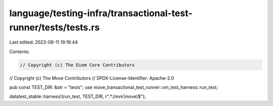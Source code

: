 language/testing-infra/transactional-test-runner/tests/tests.rs
===============================================================

Last edited: 2023-08-11 19:18:44

Contents:

.. code-block:: rs

    // Copyright (c) The Diem Core Contributors
// Copyright (c) The Move Contributors
// SPDX-License-Identifier: Apache-2.0

pub const TEST_DIR: &str = "tests";
use move_transactional_test_runner::vm_test_harness::run_test;

datatest_stable::harness!(run_test, TEST_DIR, r".*\.(mvir|move)$");


